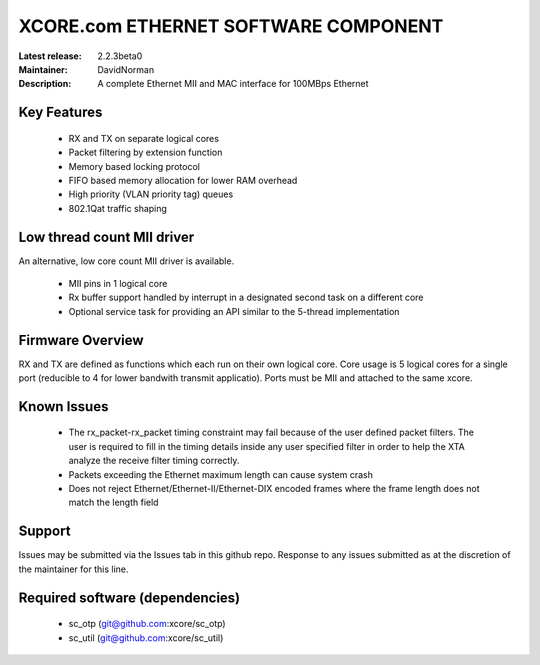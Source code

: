 XCORE.com ETHERNET SOFTWARE COMPONENT
.................................

:Latest release: 2.2.3beta0
:Maintainer: DavidNorman
:Description: A complete Ethernet MII and MAC interface for 100MBps Ethernet


Key Features
============

   * RX and TX on separate logical cores
   * Packet filtering by extension function
   * Memory based locking protocol
   * FIFO based memory allocation for lower RAM overhead
   * High priority (VLAN priority tag) queues
   * 802.1Qat traffic shaping
   
Low thread count MII driver
===========================

An alternative, low core count MII driver is available.

   * MII pins in 1 logical core
   * Rx buffer support handled by interrupt in a designated second
     task on a different core
   * Optional service task for providing an API similar to the
     5-thread implementation

Firmware Overview
=================

RX and TX are defined as functions which each run on their own logical
core. Core usage is 5 logical cores for a single port (reducible to 4
for lower bandwith transmit applicatio).  Ports must be MII and
attached to the same xcore.

Known Issues
============

   * The rx_packet-rx_packet timing constraint may fail because of the user defined packet filters. The user
     is required to fill in the timing details inside any user specified filter in order to help the XTA
     analyze the receive filter timing correctly.
   * Packets exceeding the Ethernet maximum length can cause system crash
   * Does not reject Ethernet/Ethernet-II/Ethernet-DIX encoded frames where the frame length does not match the length field 

Support
=======

Issues may be submitted via the Issues tab in this github repo. Response to any issues submitted as at the discretion of the maintainer for this line.

Required software (dependencies)
================================

  * sc_otp (git@github.com:xcore/sc_otp)
  * sc_util (git@github.com:xcore/sc_util)

